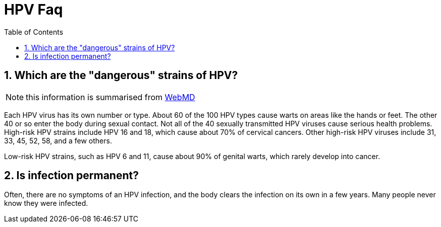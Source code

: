 :toc:
:sectnums:
:toclevels: 5
:sectnumlevels: 5
:showcomments:
:xrefstyle: short
:icons: font
:source-highlighter: coderay
:tick: &#x2714;
:pound: &#xA3;


= HPV Faq

== Which are the "dangerous" strains of HPV?

NOTE: this information is summarised from https://www.webmd.com/sexual-conditions/hpv-genital-warts/hpv-virus-information-about-human-papillomavirus#1[WebMD]

Each HPV virus has its own number or type. About 60 of the 100 HPV types cause warts on areas like the
hands or feet. The other 40 or so enter the body during sexual contact. Not all of the 40 sexually transmitted HPV viruses
cause serious health problems. High-risk HPV strains include HPV 16 and 18, which cause about 70% of cervical cancers.
Other high-risk HPV viruses include 31, 33, 45, 52, 58, and a few others.

Low-risk HPV strains, such as HPV 6 and 11, cause about 90% of genital warts, which rarely develop
into cancer. 

== Is infection permanent?

Often, there are no symptoms of an HPV infection, and the body clears the infection on its own in a few years.
Many people never know they were infected.




